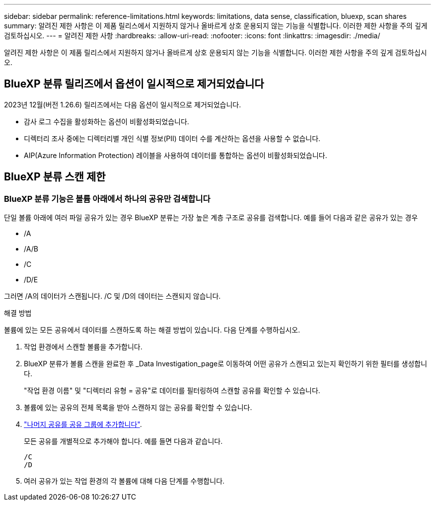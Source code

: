 ---
sidebar: sidebar 
permalink: reference-limitations.html 
keywords: limitations, data sense, classification, bluexp, scan shares 
summary: 알려진 제한 사항은 이 제품 릴리스에서 지원하지 않거나 올바르게 상호 운용되지 않는 기능을 식별합니다. 이러한 제한 사항을 주의 깊게 검토하십시오. 
---
= 알려진 제한 사항
:hardbreaks:
:allow-uri-read: 
:nofooter: 
:icons: font
:linkattrs: 
:imagesdir: ./media/


[role="lead"]
알려진 제한 사항은 이 제품 릴리스에서 지원하지 않거나 올바르게 상호 운용되지 않는 기능을 식별합니다. 이러한 제한 사항을 주의 깊게 검토하십시오.



== BlueXP 분류 릴리즈에서 옵션이 일시적으로 제거되었습니다

2023년 12월(버전 1.26.6) 릴리즈에서는 다음 옵션이 일시적으로 제거되었습니다.

* 감사 로그 수집을 활성화하는 옵션이 비활성화되었습니다.
* 디렉터리 조사 중에는 디렉터리별 개인 식별 정보(PII) 데이터 수를 계산하는 옵션을 사용할 수 없습니다.
* AIP(Azure Information Protection) 레이블을 사용하여 데이터를 통합하는 옵션이 비활성화되었습니다.




== BlueXP 분류 스캔 제한



=== BlueXP 분류 기능은 볼륨 아래에서 하나의 공유만 검색합니다

단일 볼륨 아래에 여러 파일 공유가 있는 경우 BlueXP 분류는 가장 높은 계층 구조로 공유를 검색합니다. 예를 들어 다음과 같은 공유가 있는 경우

* /A
* /A/B
* /C
* /D/E


그러면 /A의 데이터가 스캔됩니다. /C 및 /D의 데이터는 스캔되지 않습니다.

.해결 방법
볼륨에 있는 모든 공유에서 데이터를 스캔하도록 하는 해결 방법이 있습니다. 다음 단계를 수행하십시오.

. 작업 환경에서 스캔할 볼륨을 추가합니다.
. BlueXP 분류가 볼륨 스캔을 완료한 후 _Data Investigation_page로 이동하여 어떤 공유가 스캔되고 있는지 확인하기 위한 필터를 생성합니다.
+
"작업 환경 이름" 및 "디렉터리 유형 = 공유"로 데이터를 필터링하여 스캔할 공유를 확인할 수 있습니다.

. 볼륨에 있는 공유의 전체 목록을 받아 스캔하지 않는 공유를 확인할 수 있습니다.
. link:task-scanning-file-shares.html["나머지 공유를 공유 그룹에 추가합니다"].
+
모든 공유를 개별적으로 추가해야 합니다. 예를 들면 다음과 같습니다.

+
....
/C
/D
....
. 여러 공유가 있는 작업 환경의 각 볼륨에 대해 다음 단계를 수행합니다.

